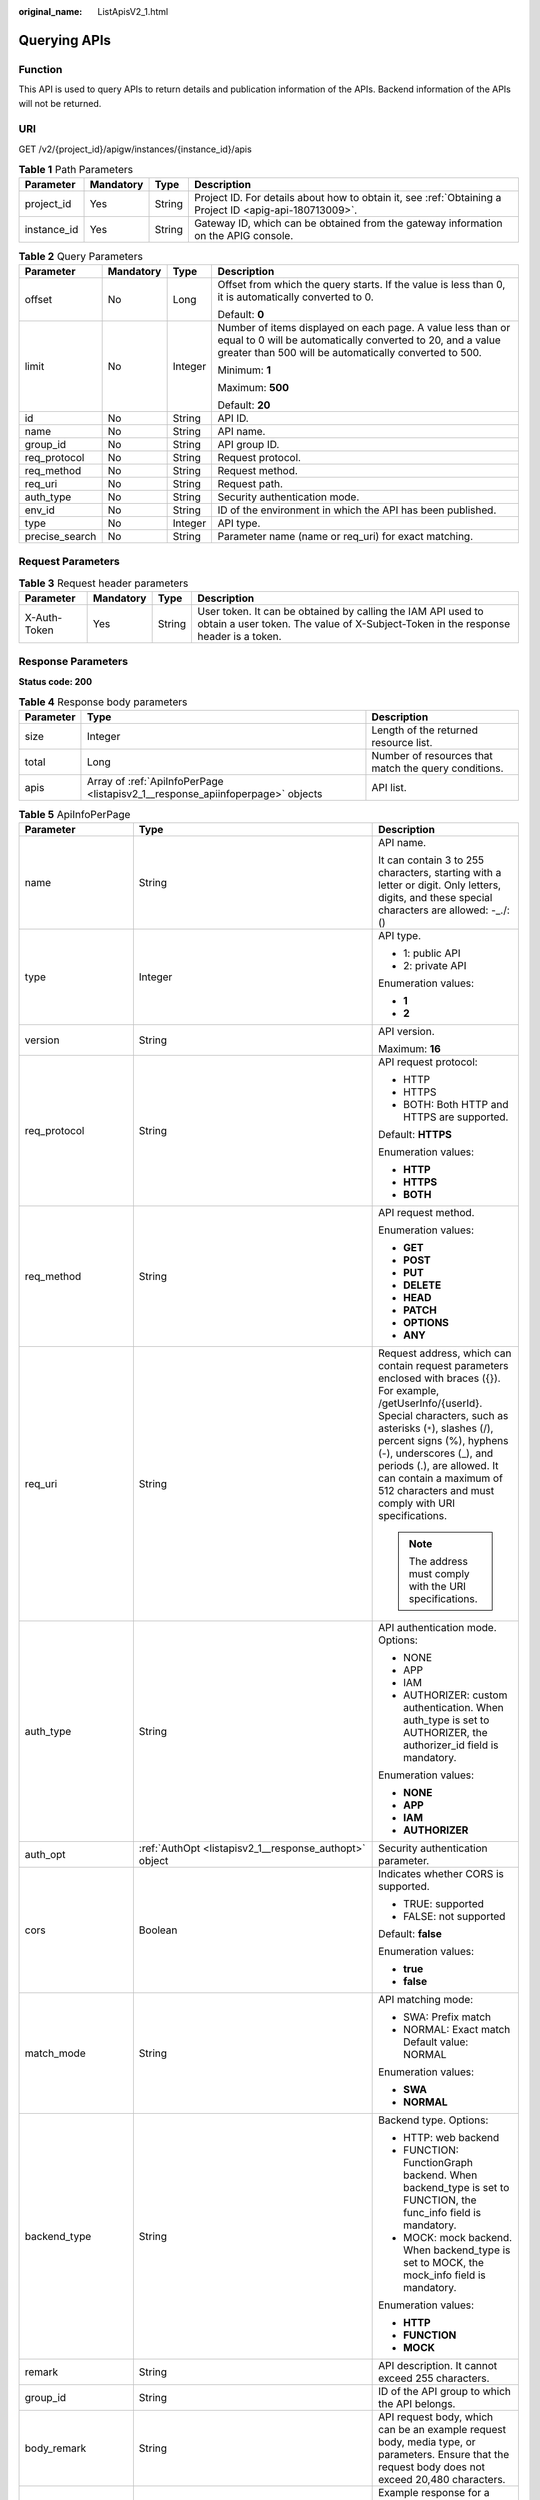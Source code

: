 :original_name: ListApisV2_1.html

.. _ListApisV2_1:

Querying APIs
=============

Function
--------

This API is used to query APIs to return details and publication information of the APIs. Backend information of the APIs will not be returned.

URI
---

GET /v2/{project_id}/apigw/instances/{instance_id}/apis

.. table:: **Table 1** Path Parameters

   +-------------+-----------+--------+---------------------------------------------------------------------------------------------------------+
   | Parameter   | Mandatory | Type   | Description                                                                                             |
   +=============+===========+========+=========================================================================================================+
   | project_id  | Yes       | String | Project ID. For details about how to obtain it, see :ref:`Obtaining a Project ID <apig-api-180713009>`. |
   +-------------+-----------+--------+---------------------------------------------------------------------------------------------------------+
   | instance_id | Yes       | String | Gateway ID, which can be obtained from the gateway information on the APIG console.                     |
   +-------------+-----------+--------+---------------------------------------------------------------------------------------------------------+

.. table:: **Table 2** Query Parameters

   +-----------------+-----------------+-----------------+-------------------------------------------------------------------------------------------------------------------------------------------------------------------------------------+
   | Parameter       | Mandatory       | Type            | Description                                                                                                                                                                         |
   +=================+=================+=================+=====================================================================================================================================================================================+
   | offset          | No              | Long            | Offset from which the query starts. If the value is less than 0, it is automatically converted to 0.                                                                                |
   |                 |                 |                 |                                                                                                                                                                                     |
   |                 |                 |                 | Default: **0**                                                                                                                                                                      |
   +-----------------+-----------------+-----------------+-------------------------------------------------------------------------------------------------------------------------------------------------------------------------------------+
   | limit           | No              | Integer         | Number of items displayed on each page. A value less than or equal to 0 will be automatically converted to 20, and a value greater than 500 will be automatically converted to 500. |
   |                 |                 |                 |                                                                                                                                                                                     |
   |                 |                 |                 | Minimum: **1**                                                                                                                                                                      |
   |                 |                 |                 |                                                                                                                                                                                     |
   |                 |                 |                 | Maximum: **500**                                                                                                                                                                    |
   |                 |                 |                 |                                                                                                                                                                                     |
   |                 |                 |                 | Default: **20**                                                                                                                                                                     |
   +-----------------+-----------------+-----------------+-------------------------------------------------------------------------------------------------------------------------------------------------------------------------------------+
   | id              | No              | String          | API ID.                                                                                                                                                                             |
   +-----------------+-----------------+-----------------+-------------------------------------------------------------------------------------------------------------------------------------------------------------------------------------+
   | name            | No              | String          | API name.                                                                                                                                                                           |
   +-----------------+-----------------+-----------------+-------------------------------------------------------------------------------------------------------------------------------------------------------------------------------------+
   | group_id        | No              | String          | API group ID.                                                                                                                                                                       |
   +-----------------+-----------------+-----------------+-------------------------------------------------------------------------------------------------------------------------------------------------------------------------------------+
   | req_protocol    | No              | String          | Request protocol.                                                                                                                                                                   |
   +-----------------+-----------------+-----------------+-------------------------------------------------------------------------------------------------------------------------------------------------------------------------------------+
   | req_method      | No              | String          | Request method.                                                                                                                                                                     |
   +-----------------+-----------------+-----------------+-------------------------------------------------------------------------------------------------------------------------------------------------------------------------------------+
   | req_uri         | No              | String          | Request path.                                                                                                                                                                       |
   +-----------------+-----------------+-----------------+-------------------------------------------------------------------------------------------------------------------------------------------------------------------------------------+
   | auth_type       | No              | String          | Security authentication mode.                                                                                                                                                       |
   +-----------------+-----------------+-----------------+-------------------------------------------------------------------------------------------------------------------------------------------------------------------------------------+
   | env_id          | No              | String          | ID of the environment in which the API has been published.                                                                                                                          |
   +-----------------+-----------------+-----------------+-------------------------------------------------------------------------------------------------------------------------------------------------------------------------------------+
   | type            | No              | Integer         | API type.                                                                                                                                                                           |
   +-----------------+-----------------+-----------------+-------------------------------------------------------------------------------------------------------------------------------------------------------------------------------------+
   | precise_search  | No              | String          | Parameter name (name or req_uri) for exact matching.                                                                                                                                |
   +-----------------+-----------------+-----------------+-------------------------------------------------------------------------------------------------------------------------------------------------------------------------------------+

Request Parameters
------------------

.. table:: **Table 3** Request header parameters

   +--------------+-----------+--------+----------------------------------------------------------------------------------------------------------------------------------------------------+
   | Parameter    | Mandatory | Type   | Description                                                                                                                                        |
   +==============+===========+========+====================================================================================================================================================+
   | X-Auth-Token | Yes       | String | User token. It can be obtained by calling the IAM API used to obtain a user token. The value of X-Subject-Token in the response header is a token. |
   +--------------+-----------+--------+----------------------------------------------------------------------------------------------------------------------------------------------------+

Response Parameters
-------------------

**Status code: 200**

.. table:: **Table 4** Response body parameters

   +-----------+--------------------------------------------------------------------------------+------------------------------------------------------+
   | Parameter | Type                                                                           | Description                                          |
   +===========+================================================================================+======================================================+
   | size      | Integer                                                                        | Length of the returned resource list.                |
   +-----------+--------------------------------------------------------------------------------+------------------------------------------------------+
   | total     | Long                                                                           | Number of resources that match the query conditions. |
   +-----------+--------------------------------------------------------------------------------+------------------------------------------------------+
   | apis      | Array of :ref:`ApiInfoPerPage <listapisv2_1__response_apiinfoperpage>` objects | API list.                                            |
   +-----------+--------------------------------------------------------------------------------+------------------------------------------------------+

.. _listapisv2_1__response_apiinfoperpage:

.. table:: **Table 5** ApiInfoPerPage

   +-----------------------+------------------------------------------------------------------------------+-----------------------------------------------------------------------------------------------------------------------------------------------------------------------------------------------------------------------------------------------------------------------------------------------------------------------------------------------------+
   | Parameter             | Type                                                                         | Description                                                                                                                                                                                                                                                                                                                                         |
   +=======================+==============================================================================+=====================================================================================================================================================================================================================================================================================================================================================+
   | name                  | String                                                                       | API name.                                                                                                                                                                                                                                                                                                                                           |
   |                       |                                                                              |                                                                                                                                                                                                                                                                                                                                                     |
   |                       |                                                                              | It can contain 3 to 255 characters, starting with a letter or digit. Only letters, digits, and these special characters are allowed: -_./:()                                                                                                                                                                                                        |
   +-----------------------+------------------------------------------------------------------------------+-----------------------------------------------------------------------------------------------------------------------------------------------------------------------------------------------------------------------------------------------------------------------------------------------------------------------------------------------------+
   | type                  | Integer                                                                      | API type.                                                                                                                                                                                                                                                                                                                                           |
   |                       |                                                                              |                                                                                                                                                                                                                                                                                                                                                     |
   |                       |                                                                              | -  1: public API                                                                                                                                                                                                                                                                                                                                    |
   |                       |                                                                              | -  2: private API                                                                                                                                                                                                                                                                                                                                   |
   |                       |                                                                              |                                                                                                                                                                                                                                                                                                                                                     |
   |                       |                                                                              | Enumeration values:                                                                                                                                                                                                                                                                                                                                 |
   |                       |                                                                              |                                                                                                                                                                                                                                                                                                                                                     |
   |                       |                                                                              | -  **1**                                                                                                                                                                                                                                                                                                                                            |
   |                       |                                                                              | -  **2**                                                                                                                                                                                                                                                                                                                                            |
   +-----------------------+------------------------------------------------------------------------------+-----------------------------------------------------------------------------------------------------------------------------------------------------------------------------------------------------------------------------------------------------------------------------------------------------------------------------------------------------+
   | version               | String                                                                       | API version.                                                                                                                                                                                                                                                                                                                                        |
   |                       |                                                                              |                                                                                                                                                                                                                                                                                                                                                     |
   |                       |                                                                              | Maximum: **16**                                                                                                                                                                                                                                                                                                                                     |
   +-----------------------+------------------------------------------------------------------------------+-----------------------------------------------------------------------------------------------------------------------------------------------------------------------------------------------------------------------------------------------------------------------------------------------------------------------------------------------------+
   | req_protocol          | String                                                                       | API request protocol:                                                                                                                                                                                                                                                                                                                               |
   |                       |                                                                              |                                                                                                                                                                                                                                                                                                                                                     |
   |                       |                                                                              | -  HTTP                                                                                                                                                                                                                                                                                                                                             |
   |                       |                                                                              | -  HTTPS                                                                                                                                                                                                                                                                                                                                            |
   |                       |                                                                              | -  BOTH: Both HTTP and HTTPS are supported.                                                                                                                                                                                                                                                                                                         |
   |                       |                                                                              |                                                                                                                                                                                                                                                                                                                                                     |
   |                       |                                                                              | Default: **HTTPS**                                                                                                                                                                                                                                                                                                                                  |
   |                       |                                                                              |                                                                                                                                                                                                                                                                                                                                                     |
   |                       |                                                                              | Enumeration values:                                                                                                                                                                                                                                                                                                                                 |
   |                       |                                                                              |                                                                                                                                                                                                                                                                                                                                                     |
   |                       |                                                                              | -  **HTTP**                                                                                                                                                                                                                                                                                                                                         |
   |                       |                                                                              | -  **HTTPS**                                                                                                                                                                                                                                                                                                                                        |
   |                       |                                                                              | -  **BOTH**                                                                                                                                                                                                                                                                                                                                         |
   +-----------------------+------------------------------------------------------------------------------+-----------------------------------------------------------------------------------------------------------------------------------------------------------------------------------------------------------------------------------------------------------------------------------------------------------------------------------------------------+
   | req_method            | String                                                                       | API request method.                                                                                                                                                                                                                                                                                                                                 |
   |                       |                                                                              |                                                                                                                                                                                                                                                                                                                                                     |
   |                       |                                                                              | Enumeration values:                                                                                                                                                                                                                                                                                                                                 |
   |                       |                                                                              |                                                                                                                                                                                                                                                                                                                                                     |
   |                       |                                                                              | -  **GET**                                                                                                                                                                                                                                                                                                                                          |
   |                       |                                                                              | -  **POST**                                                                                                                                                                                                                                                                                                                                         |
   |                       |                                                                              | -  **PUT**                                                                                                                                                                                                                                                                                                                                          |
   |                       |                                                                              | -  **DELETE**                                                                                                                                                                                                                                                                                                                                       |
   |                       |                                                                              | -  **HEAD**                                                                                                                                                                                                                                                                                                                                         |
   |                       |                                                                              | -  **PATCH**                                                                                                                                                                                                                                                                                                                                        |
   |                       |                                                                              | -  **OPTIONS**                                                                                                                                                                                                                                                                                                                                      |
   |                       |                                                                              | -  **ANY**                                                                                                                                                                                                                                                                                                                                          |
   +-----------------------+------------------------------------------------------------------------------+-----------------------------------------------------------------------------------------------------------------------------------------------------------------------------------------------------------------------------------------------------------------------------------------------------------------------------------------------------+
   | req_uri               | String                                                                       | Request address, which can contain request parameters enclosed with braces ({}). For example, /getUserInfo/{userId}. Special characters, such as asterisks (``*``), slashes (/), percent signs (%), hyphens (-), underscores (_), and periods (.), are allowed. It can contain a maximum of 512 characters and must comply with URI specifications. |
   |                       |                                                                              |                                                                                                                                                                                                                                                                                                                                                     |
   |                       |                                                                              | .. note::                                                                                                                                                                                                                                                                                                                                           |
   |                       |                                                                              |                                                                                                                                                                                                                                                                                                                                                     |
   |                       |                                                                              |    The address must comply with the URI specifications.                                                                                                                                                                                                                                                                                             |
   +-----------------------+------------------------------------------------------------------------------+-----------------------------------------------------------------------------------------------------------------------------------------------------------------------------------------------------------------------------------------------------------------------------------------------------------------------------------------------------+
   | auth_type             | String                                                                       | API authentication mode. Options:                                                                                                                                                                                                                                                                                                                   |
   |                       |                                                                              |                                                                                                                                                                                                                                                                                                                                                     |
   |                       |                                                                              | -  NONE                                                                                                                                                                                                                                                                                                                                             |
   |                       |                                                                              | -  APP                                                                                                                                                                                                                                                                                                                                              |
   |                       |                                                                              | -  IAM                                                                                                                                                                                                                                                                                                                                              |
   |                       |                                                                              | -  AUTHORIZER: custom authentication. When auth_type is set to AUTHORIZER, the authorizer_id field is mandatory.                                                                                                                                                                                                                                    |
   |                       |                                                                              |                                                                                                                                                                                                                                                                                                                                                     |
   |                       |                                                                              | Enumeration values:                                                                                                                                                                                                                                                                                                                                 |
   |                       |                                                                              |                                                                                                                                                                                                                                                                                                                                                     |
   |                       |                                                                              | -  **NONE**                                                                                                                                                                                                                                                                                                                                         |
   |                       |                                                                              | -  **APP**                                                                                                                                                                                                                                                                                                                                          |
   |                       |                                                                              | -  **IAM**                                                                                                                                                                                                                                                                                                                                          |
   |                       |                                                                              | -  **AUTHORIZER**                                                                                                                                                                                                                                                                                                                                   |
   +-----------------------+------------------------------------------------------------------------------+-----------------------------------------------------------------------------------------------------------------------------------------------------------------------------------------------------------------------------------------------------------------------------------------------------------------------------------------------------+
   | auth_opt              | :ref:`AuthOpt <listapisv2_1__response_authopt>` object                       | Security authentication parameter.                                                                                                                                                                                                                                                                                                                  |
   +-----------------------+------------------------------------------------------------------------------+-----------------------------------------------------------------------------------------------------------------------------------------------------------------------------------------------------------------------------------------------------------------------------------------------------------------------------------------------------+
   | cors                  | Boolean                                                                      | Indicates whether CORS is supported.                                                                                                                                                                                                                                                                                                                |
   |                       |                                                                              |                                                                                                                                                                                                                                                                                                                                                     |
   |                       |                                                                              | -  TRUE: supported                                                                                                                                                                                                                                                                                                                                  |
   |                       |                                                                              | -  FALSE: not supported                                                                                                                                                                                                                                                                                                                             |
   |                       |                                                                              |                                                                                                                                                                                                                                                                                                                                                     |
   |                       |                                                                              | Default: **false**                                                                                                                                                                                                                                                                                                                                  |
   |                       |                                                                              |                                                                                                                                                                                                                                                                                                                                                     |
   |                       |                                                                              | Enumeration values:                                                                                                                                                                                                                                                                                                                                 |
   |                       |                                                                              |                                                                                                                                                                                                                                                                                                                                                     |
   |                       |                                                                              | -  **true**                                                                                                                                                                                                                                                                                                                                         |
   |                       |                                                                              | -  **false**                                                                                                                                                                                                                                                                                                                                        |
   +-----------------------+------------------------------------------------------------------------------+-----------------------------------------------------------------------------------------------------------------------------------------------------------------------------------------------------------------------------------------------------------------------------------------------------------------------------------------------------+
   | match_mode            | String                                                                       | API matching mode:                                                                                                                                                                                                                                                                                                                                  |
   |                       |                                                                              |                                                                                                                                                                                                                                                                                                                                                     |
   |                       |                                                                              | -  SWA: Prefix match                                                                                                                                                                                                                                                                                                                                |
   |                       |                                                                              | -  NORMAL: Exact match Default value: NORMAL                                                                                                                                                                                                                                                                                                        |
   |                       |                                                                              |                                                                                                                                                                                                                                                                                                                                                     |
   |                       |                                                                              | Enumeration values:                                                                                                                                                                                                                                                                                                                                 |
   |                       |                                                                              |                                                                                                                                                                                                                                                                                                                                                     |
   |                       |                                                                              | -  **SWA**                                                                                                                                                                                                                                                                                                                                          |
   |                       |                                                                              | -  **NORMAL**                                                                                                                                                                                                                                                                                                                                       |
   +-----------------------+------------------------------------------------------------------------------+-----------------------------------------------------------------------------------------------------------------------------------------------------------------------------------------------------------------------------------------------------------------------------------------------------------------------------------------------------+
   | backend_type          | String                                                                       | Backend type. Options:                                                                                                                                                                                                                                                                                                                              |
   |                       |                                                                              |                                                                                                                                                                                                                                                                                                                                                     |
   |                       |                                                                              | -  HTTP: web backend                                                                                                                                                                                                                                                                                                                                |
   |                       |                                                                              | -  FUNCTION: FunctionGraph backend. When backend_type is set to FUNCTION, the func_info field is mandatory.                                                                                                                                                                                                                                         |
   |                       |                                                                              | -  MOCK: mock backend. When backend_type is set to MOCK, the mock_info field is mandatory.                                                                                                                                                                                                                                                          |
   |                       |                                                                              |                                                                                                                                                                                                                                                                                                                                                     |
   |                       |                                                                              | Enumeration values:                                                                                                                                                                                                                                                                                                                                 |
   |                       |                                                                              |                                                                                                                                                                                                                                                                                                                                                     |
   |                       |                                                                              | -  **HTTP**                                                                                                                                                                                                                                                                                                                                         |
   |                       |                                                                              | -  **FUNCTION**                                                                                                                                                                                                                                                                                                                                     |
   |                       |                                                                              | -  **MOCK**                                                                                                                                                                                                                                                                                                                                         |
   +-----------------------+------------------------------------------------------------------------------+-----------------------------------------------------------------------------------------------------------------------------------------------------------------------------------------------------------------------------------------------------------------------------------------------------------------------------------------------------+
   | remark                | String                                                                       | API description. It cannot exceed 255 characters.                                                                                                                                                                                                                                                                                                   |
   +-----------------------+------------------------------------------------------------------------------+-----------------------------------------------------------------------------------------------------------------------------------------------------------------------------------------------------------------------------------------------------------------------------------------------------------------------------------------------------+
   | group_id              | String                                                                       | ID of the API group to which the API belongs.                                                                                                                                                                                                                                                                                                       |
   +-----------------------+------------------------------------------------------------------------------+-----------------------------------------------------------------------------------------------------------------------------------------------------------------------------------------------------------------------------------------------------------------------------------------------------------------------------------------------------+
   | body_remark           | String                                                                       | API request body, which can be an example request body, media type, or parameters. Ensure that the request body does not exceed 20,480 characters.                                                                                                                                                                                                  |
   +-----------------------+------------------------------------------------------------------------------+-----------------------------------------------------------------------------------------------------------------------------------------------------------------------------------------------------------------------------------------------------------------------------------------------------------------------------------------------------+
   | result_normal_sample  | String                                                                       | Example response for a successful request. Ensure that the response does not exceed 20,480 characters.                                                                                                                                                                                                                                              |
   +-----------------------+------------------------------------------------------------------------------+-----------------------------------------------------------------------------------------------------------------------------------------------------------------------------------------------------------------------------------------------------------------------------------------------------------------------------------------------------+
   | result_failure_sample | String                                                                       | Example response for a failed request. Ensure that the response does not exceed 20,480 characters.                                                                                                                                                                                                                                                  |
   +-----------------------+------------------------------------------------------------------------------+-----------------------------------------------------------------------------------------------------------------------------------------------------------------------------------------------------------------------------------------------------------------------------------------------------------------------------------------------------+
   | authorizer_id         | String                                                                       | Custom authorizer ID.                                                                                                                                                                                                                                                                                                                               |
   +-----------------------+------------------------------------------------------------------------------+-----------------------------------------------------------------------------------------------------------------------------------------------------------------------------------------------------------------------------------------------------------------------------------------------------------------------------------------------------+
   | tags                  | Array of strings                                                             | Tag.                                                                                                                                                                                                                                                                                                                                                |
   |                       |                                                                              |                                                                                                                                                                                                                                                                                                                                                     |
   |                       |                                                                              | Use letters, digits, and special characters ``(-*#%.:_)`` and start with a letter.                                                                                                                                                                                                                                                                  |
   |                       |                                                                              |                                                                                                                                                                                                                                                                                                                                                     |
   |                       |                                                                              | By default, 10 tags are supported. To increase the quota, contact technical support to modify the API_TAG_NUM_LIMIT configuration.                                                                                                                                                                                                                  |
   |                       |                                                                              |                                                                                                                                                                                                                                                                                                                                                     |
   |                       |                                                                              | Minimum: **1**                                                                                                                                                                                                                                                                                                                                      |
   |                       |                                                                              |                                                                                                                                                                                                                                                                                                                                                     |
   |                       |                                                                              | Maximum: **128**                                                                                                                                                                                                                                                                                                                                    |
   +-----------------------+------------------------------------------------------------------------------+-----------------------------------------------------------------------------------------------------------------------------------------------------------------------------------------------------------------------------------------------------------------------------------------------------------------------------------------------------+
   | response_id           | String                                                                       | Group response ID.                                                                                                                                                                                                                                                                                                                                  |
   +-----------------------+------------------------------------------------------------------------------+-----------------------------------------------------------------------------------------------------------------------------------------------------------------------------------------------------------------------------------------------------------------------------------------------------------------------------------------------------+
   | roma_app_id           | String                                                                       | Integration application ID.                                                                                                                                                                                                                                                                                                                         |
   |                       |                                                                              |                                                                                                                                                                                                                                                                                                                                                     |
   |                       |                                                                              | Currently, this parameter is not supported.                                                                                                                                                                                                                                                                                                         |
   +-----------------------+------------------------------------------------------------------------------+-----------------------------------------------------------------------------------------------------------------------------------------------------------------------------------------------------------------------------------------------------------------------------------------------------------------------------------------------------+
   | domain_name           | String                                                                       | Custom domain name bound to the API.                                                                                                                                                                                                                                                                                                                |
   |                       |                                                                              |                                                                                                                                                                                                                                                                                                                                                     |
   |                       |                                                                              | Currently, this parameter is not supported.                                                                                                                                                                                                                                                                                                         |
   +-----------------------+------------------------------------------------------------------------------+-----------------------------------------------------------------------------------------------------------------------------------------------------------------------------------------------------------------------------------------------------------------------------------------------------------------------------------------------------+
   | tag                   | String                                                                       | Tag.                                                                                                                                                                                                                                                                                                                                                |
   |                       |                                                                              |                                                                                                                                                                                                                                                                                                                                                     |
   |                       |                                                                              | This field will be deprecated. You can use the tags field instead.                                                                                                                                                                                                                                                                                  |
   +-----------------------+------------------------------------------------------------------------------+-----------------------------------------------------------------------------------------------------------------------------------------------------------------------------------------------------------------------------------------------------------------------------------------------------------------------------------------------------+
   | content_type          | String                                                                       | Request content type:                                                                                                                                                                                                                                                                                                                               |
   |                       |                                                                              |                                                                                                                                                                                                                                                                                                                                                     |
   |                       |                                                                              | -  application/json                                                                                                                                                                                                                                                                                                                                 |
   |                       |                                                                              | -  application/xml                                                                                                                                                                                                                                                                                                                                  |
   |                       |                                                                              | -  multipart/form-data                                                                                                                                                                                                                                                                                                                              |
   |                       |                                                                              | -  text/plain                                                                                                                                                                                                                                                                                                                                       |
   |                       |                                                                              |                                                                                                                                                                                                                                                                                                                                                     |
   |                       |                                                                              | Coming soon.                                                                                                                                                                                                                                                                                                                                        |
   |                       |                                                                              |                                                                                                                                                                                                                                                                                                                                                     |
   |                       |                                                                              | Enumeration values:                                                                                                                                                                                                                                                                                                                                 |
   |                       |                                                                              |                                                                                                                                                                                                                                                                                                                                                     |
   |                       |                                                                              | -  **application/json**                                                                                                                                                                                                                                                                                                                             |
   |                       |                                                                              | -  **application/xml**                                                                                                                                                                                                                                                                                                                              |
   |                       |                                                                              | -  **multipart/form-data**                                                                                                                                                                                                                                                                                                                          |
   |                       |                                                                              | -  **text/plain**                                                                                                                                                                                                                                                                                                                                   |
   +-----------------------+------------------------------------------------------------------------------+-----------------------------------------------------------------------------------------------------------------------------------------------------------------------------------------------------------------------------------------------------------------------------------------------------------------------------------------------------+
   | id                    | String                                                                       | API ID.                                                                                                                                                                                                                                                                                                                                             |
   +-----------------------+------------------------------------------------------------------------------+-----------------------------------------------------------------------------------------------------------------------------------------------------------------------------------------------------------------------------------------------------------------------------------------------------------------------------------------------------+
   | status                | Integer                                                                      | App status.                                                                                                                                                                                                                                                                                                                                         |
   |                       |                                                                              |                                                                                                                                                                                                                                                                                                                                                     |
   |                       |                                                                              | -  1: valid                                                                                                                                                                                                                                                                                                                                         |
   +-----------------------+------------------------------------------------------------------------------+-----------------------------------------------------------------------------------------------------------------------------------------------------------------------------------------------------------------------------------------------------------------------------------------------------------------------------------------------------+
   | arrange_necessary     | Integer                                                                      | Indicates whether to enable orchestration.                                                                                                                                                                                                                                                                                                          |
   +-----------------------+------------------------------------------------------------------------------+-----------------------------------------------------------------------------------------------------------------------------------------------------------------------------------------------------------------------------------------------------------------------------------------------------------------------------------------------------+
   | register_time         | String                                                                       | Time when the API is registered.                                                                                                                                                                                                                                                                                                                    |
   +-----------------------+------------------------------------------------------------------------------+-----------------------------------------------------------------------------------------------------------------------------------------------------------------------------------------------------------------------------------------------------------------------------------------------------------------------------------------------------+
   | update_time           | String                                                                       | Time when the API was last modified.                                                                                                                                                                                                                                                                                                                |
   +-----------------------+------------------------------------------------------------------------------+-----------------------------------------------------------------------------------------------------------------------------------------------------------------------------------------------------------------------------------------------------------------------------------------------------------------------------------------------------+
   | group_name            | String                                                                       | Name of the API group to which the API belongs.                                                                                                                                                                                                                                                                                                     |
   +-----------------------+------------------------------------------------------------------------------+-----------------------------------------------------------------------------------------------------------------------------------------------------------------------------------------------------------------------------------------------------------------------------------------------------------------------------------------------------+
   | group_version         | String                                                                       | Version of the API group to which the API belongs.                                                                                                                                                                                                                                                                                                  |
   |                       |                                                                              |                                                                                                                                                                                                                                                                                                                                                     |
   |                       |                                                                              | The default value is V1. Other versions are not supported.                                                                                                                                                                                                                                                                                          |
   |                       |                                                                              |                                                                                                                                                                                                                                                                                                                                                     |
   |                       |                                                                              | Default: **V1**                                                                                                                                                                                                                                                                                                                                     |
   +-----------------------+------------------------------------------------------------------------------+-----------------------------------------------------------------------------------------------------------------------------------------------------------------------------------------------------------------------------------------------------------------------------------------------------------------------------------------------------+
   | run_env_id            | String                                                                       | ID of the environment in which the API has been published.                                                                                                                                                                                                                                                                                          |
   |                       |                                                                              |                                                                                                                                                                                                                                                                                                                                                     |
   |                       |                                                                              | Separate multiple environment IDs with vertical bars (|).                                                                                                                                                                                                                                                                                           |
   +-----------------------+------------------------------------------------------------------------------+-----------------------------------------------------------------------------------------------------------------------------------------------------------------------------------------------------------------------------------------------------------------------------------------------------------------------------------------------------+
   | run_env_name          | String                                                                       | Name of the environment in which the API has been published.                                                                                                                                                                                                                                                                                        |
   |                       |                                                                              |                                                                                                                                                                                                                                                                                                                                                     |
   |                       |                                                                              | Separate multiple environment names with vertical bars (|).                                                                                                                                                                                                                                                                                         |
   +-----------------------+------------------------------------------------------------------------------+-----------------------------------------------------------------------------------------------------------------------------------------------------------------------------------------------------------------------------------------------------------------------------------------------------------------------------------------------------+
   | publish_id            | String                                                                       | Publication record ID.                                                                                                                                                                                                                                                                                                                              |
   |                       |                                                                              |                                                                                                                                                                                                                                                                                                                                                     |
   |                       |                                                                              | Separate multiple publication record IDs with vertical bars (|).                                                                                                                                                                                                                                                                                    |
   +-----------------------+------------------------------------------------------------------------------+-----------------------------------------------------------------------------------------------------------------------------------------------------------------------------------------------------------------------------------------------------------------------------------------------------------------------------------------------------+
   | publish_time          | String                                                                       | Publication time.                                                                                                                                                                                                                                                                                                                                   |
   |                       |                                                                              |                                                                                                                                                                                                                                                                                                                                                     |
   |                       |                                                                              | Separate the time of multiple publication records with vertical bars (|).                                                                                                                                                                                                                                                                           |
   +-----------------------+------------------------------------------------------------------------------+-----------------------------------------------------------------------------------------------------------------------------------------------------------------------------------------------------------------------------------------------------------------------------------------------------------------------------------------------------+
   | roma_app_name         | String                                                                       | Name of the integration application to which the API belongs.                                                                                                                                                                                                                                                                                       |
   |                       |                                                                              |                                                                                                                                                                                                                                                                                                                                                     |
   |                       |                                                                              | Currently, this parameter is not supported.                                                                                                                                                                                                                                                                                                         |
   +-----------------------+------------------------------------------------------------------------------+-----------------------------------------------------------------------------------------------------------------------------------------------------------------------------------------------------------------------------------------------------------------------------------------------------------------------------------------------------+
   | ld_api_id             | String                                                                       | ID of the corresponding custom backend API.                                                                                                                                                                                                                                                                                                         |
   |                       |                                                                              |                                                                                                                                                                                                                                                                                                                                                     |
   |                       |                                                                              | Currently, this parameter is not supported.                                                                                                                                                                                                                                                                                                         |
   +-----------------------+------------------------------------------------------------------------------+-----------------------------------------------------------------------------------------------------------------------------------------------------------------------------------------------------------------------------------------------------------------------------------------------------------------------------------------------------+
   | backend_api           | :ref:`BackendApi <listapisv2_1__response_backendapi>` object                 | Backend information.                                                                                                                                                                                                                                                                                                                                |
   +-----------------------+------------------------------------------------------------------------------+-----------------------------------------------------------------------------------------------------------------------------------------------------------------------------------------------------------------------------------------------------------------------------------------------------------------------------------------------------+
   | api_group_info        | :ref:`ApiGroupCommonInfo <listapisv2_1__response_apigroupcommoninfo>` object | API group information.                                                                                                                                                                                                                                                                                                                              |
   +-----------------------+------------------------------------------------------------------------------+-----------------------------------------------------------------------------------------------------------------------------------------------------------------------------------------------------------------------------------------------------------------------------------------------------------------------------------------------------+
   | req_params            | Array of :ref:`ReqParam <listapisv2_1__response_reqparam>` objects           | Request parameters.                                                                                                                                                                                                                                                                                                                                 |
   +-----------------------+------------------------------------------------------------------------------+-----------------------------------------------------------------------------------------------------------------------------------------------------------------------------------------------------------------------------------------------------------------------------------------------------------------------------------------------------+

.. _listapisv2_1__response_authopt:

.. table:: **Table 6** AuthOpt

   +-----------------------+-----------------------+---------------------------------------------------------------------------------------------------------------------------------------------+
   | Parameter             | Type                  | Description                                                                                                                                 |
   +=======================+=======================+=============================================================================================================================================+
   | app_code_auth_type    | String                | Indicates whether AppCode authentication is enabled. This parameter is valid only if auth_type is set to App. The default value is DISABLE. |
   |                       |                       |                                                                                                                                             |
   |                       |                       | -  DISABLE: AppCode authentication is disabled.                                                                                             |
   |                       |                       | -  HEADER: AppCode authentication is enabled and the AppCode is located in the header.                                                      |
   |                       |                       |                                                                                                                                             |
   |                       |                       | Default: **DISABLE**                                                                                                                        |
   |                       |                       |                                                                                                                                             |
   |                       |                       | Enumeration values:                                                                                                                         |
   |                       |                       |                                                                                                                                             |
   |                       |                       | -  **DISABLE**                                                                                                                              |
   |                       |                       | -  **HEADER**                                                                                                                               |
   +-----------------------+-----------------------+---------------------------------------------------------------------------------------------------------------------------------------------+

.. _listapisv2_1__response_backendapi:

.. table:: **Table 7** BackendApi

   +-----------------------+--------------------------------------------------------+-----------------------------------------------------------------------------------------------------------------------------------------------------------------------------------------------------------------------------------------------------------------------------------------------------------------------------------------------------+
   | Parameter             | Type                                                   | Description                                                                                                                                                                                                                                                                                                                                         |
   +=======================+========================================================+=====================================================================================================================================================================================================================================================================================================================================================+
   | authorizer_id         | String                                                 | Custom authorizer ID.                                                                                                                                                                                                                                                                                                                               |
   +-----------------------+--------------------------------------------------------+-----------------------------------------------------------------------------------------------------------------------------------------------------------------------------------------------------------------------------------------------------------------------------------------------------------------------------------------------------+
   | url_domain            | String                                                 | Backend service address.                                                                                                                                                                                                                                                                                                                            |
   |                       |                                                        |                                                                                                                                                                                                                                                                                                                                                     |
   |                       |                                                        | A backend service address consists of a domain name or IP address and a port number, with not more than 255 characters. It must be in the format "Host name:Port number", for example, apig.example.com:7443. If the port number is not specified, the default HTTPS port 443 or the default HTTP port 80 is used.                                  |
   |                       |                                                        |                                                                                                                                                                                                                                                                                                                                                     |
   |                       |                                                        | Environment variables are supported. Each must start with a letter and can consist of 3 to 32 characters. Only letters, digits, hyphens (-), and underscores (_) are allowed.                                                                                                                                                                       |
   +-----------------------+--------------------------------------------------------+-----------------------------------------------------------------------------------------------------------------------------------------------------------------------------------------------------------------------------------------------------------------------------------------------------------------------------------------------------+
   | req_protocol          | String                                                 | Request protocol.                                                                                                                                                                                                                                                                                                                                   |
   |                       |                                                        |                                                                                                                                                                                                                                                                                                                                                     |
   |                       |                                                        | Enumeration values:                                                                                                                                                                                                                                                                                                                                 |
   |                       |                                                        |                                                                                                                                                                                                                                                                                                                                                     |
   |                       |                                                        | -  **HTTP**                                                                                                                                                                                                                                                                                                                                         |
   |                       |                                                        | -  **HTTPS**                                                                                                                                                                                                                                                                                                                                        |
   +-----------------------+--------------------------------------------------------+-----------------------------------------------------------------------------------------------------------------------------------------------------------------------------------------------------------------------------------------------------------------------------------------------------------------------------------------------------+
   | remark                | String                                                 | Description. It cannot exceed 255 characters.                                                                                                                                                                                                                                                                                                       |
   +-----------------------+--------------------------------------------------------+-----------------------------------------------------------------------------------------------------------------------------------------------------------------------------------------------------------------------------------------------------------------------------------------------------------------------------------------------------+
   | req_method            | String                                                 | Request method.                                                                                                                                                                                                                                                                                                                                     |
   |                       |                                                        |                                                                                                                                                                                                                                                                                                                                                     |
   |                       |                                                        | Enumeration values:                                                                                                                                                                                                                                                                                                                                 |
   |                       |                                                        |                                                                                                                                                                                                                                                                                                                                                     |
   |                       |                                                        | -  **GET**                                                                                                                                                                                                                                                                                                                                          |
   |                       |                                                        | -  **POST**                                                                                                                                                                                                                                                                                                                                         |
   |                       |                                                        | -  **PUT**                                                                                                                                                                                                                                                                                                                                          |
   |                       |                                                        | -  **DELETE**                                                                                                                                                                                                                                                                                                                                       |
   |                       |                                                        | -  **HEAD**                                                                                                                                                                                                                                                                                                                                         |
   |                       |                                                        | -  **PATCH**                                                                                                                                                                                                                                                                                                                                        |
   |                       |                                                        | -  **OPTIONS**                                                                                                                                                                                                                                                                                                                                      |
   |                       |                                                        | -  **ANY**                                                                                                                                                                                                                                                                                                                                          |
   +-----------------------+--------------------------------------------------------+-----------------------------------------------------------------------------------------------------------------------------------------------------------------------------------------------------------------------------------------------------------------------------------------------------------------------------------------------------+
   | version               | String                                                 | Web backend version, which can contain a maximum of 16 characters.                                                                                                                                                                                                                                                                                  |
   +-----------------------+--------------------------------------------------------+-----------------------------------------------------------------------------------------------------------------------------------------------------------------------------------------------------------------------------------------------------------------------------------------------------------------------------------------------------+
   | req_uri               | String                                                 | Request address, which can contain request parameters enclosed with braces ({}). For example, /getUserInfo/{userId}. Special characters, such as asterisks (``*``), slashes (/), percent signs (%), hyphens (-), underscores (_), and periods (.), are allowed. It can contain a maximum of 512 characters and must comply with URI specifications. |
   |                       |                                                        |                                                                                                                                                                                                                                                                                                                                                     |
   |                       |                                                        | Environment variables are supported. Each must start with a letter and can consist of 3 to 32 characters. Only letters, digits, hyphens (-), and underscores (_) are allowed.                                                                                                                                                                       |
   |                       |                                                        |                                                                                                                                                                                                                                                                                                                                                     |
   |                       |                                                        | .. note::                                                                                                                                                                                                                                                                                                                                           |
   |                       |                                                        |                                                                                                                                                                                                                                                                                                                                                     |
   |                       |                                                        |    The address must comply with the URI specifications.                                                                                                                                                                                                                                                                                             |
   +-----------------------+--------------------------------------------------------+-----------------------------------------------------------------------------------------------------------------------------------------------------------------------------------------------------------------------------------------------------------------------------------------------------------------------------------------------------+
   | timeout               | Integer                                                | Timeout allowed for APIG to request the backend service. You can set the maximum timeout using the backend_timeout configuration item. The maximum value is 600,000.                                                                                                                                                                                |
   |                       |                                                        |                                                                                                                                                                                                                                                                                                                                                     |
   |                       |                                                        | Unit: ms.                                                                                                                                                                                                                                                                                                                                           |
   |                       |                                                        |                                                                                                                                                                                                                                                                                                                                                     |
   |                       |                                                        | Minimum: **1**                                                                                                                                                                                                                                                                                                                                      |
   +-----------------------+--------------------------------------------------------+-----------------------------------------------------------------------------------------------------------------------------------------------------------------------------------------------------------------------------------------------------------------------------------------------------------------------------------------------------+
   | enable_client_ssl     | Boolean                                                | Indicates whether to enable two-way authentication.                                                                                                                                                                                                                                                                                                 |
   +-----------------------+--------------------------------------------------------+-----------------------------------------------------------------------------------------------------------------------------------------------------------------------------------------------------------------------------------------------------------------------------------------------------------------------------------------------------+
   | retry_count           | String                                                 | Number of retry attempts to request the backend service. The default value is -1. The value ranges from -1 to 10.                                                                                                                                                                                                                                   |
   |                       |                                                        |                                                                                                                                                                                                                                                                                                                                                     |
   |                       |                                                        | -1 indicates that idempotent APIs will retry once and non-idempotent APIs will not retry. POST and PATCH are non-idempotent. GET, HEAD, PUT, OPTIONS, and DELETE are idempotent.                                                                                                                                                                    |
   |                       |                                                        |                                                                                                                                                                                                                                                                                                                                                     |
   |                       |                                                        | Default: **-1**                                                                                                                                                                                                                                                                                                                                     |
   +-----------------------+--------------------------------------------------------+-----------------------------------------------------------------------------------------------------------------------------------------------------------------------------------------------------------------------------------------------------------------------------------------------------------------------------------------------------+
   | id                    | String                                                 | ID.                                                                                                                                                                                                                                                                                                                                                 |
   +-----------------------+--------------------------------------------------------+-----------------------------------------------------------------------------------------------------------------------------------------------------------------------------------------------------------------------------------------------------------------------------------------------------------------------------------------------------+
   | status                | Integer                                                | Backend service status.                                                                                                                                                                                                                                                                                                                             |
   |                       |                                                        |                                                                                                                                                                                                                                                                                                                                                     |
   |                       |                                                        | -  1: valid                                                                                                                                                                                                                                                                                                                                         |
   +-----------------------+--------------------------------------------------------+-----------------------------------------------------------------------------------------------------------------------------------------------------------------------------------------------------------------------------------------------------------------------------------------------------------------------------------------------------+
   | register_time         | String                                                 | Registration time.                                                                                                                                                                                                                                                                                                                                  |
   +-----------------------+--------------------------------------------------------+-----------------------------------------------------------------------------------------------------------------------------------------------------------------------------------------------------------------------------------------------------------------------------------------------------------------------------------------------------+
   | update_time           | String                                                 | Update time.                                                                                                                                                                                                                                                                                                                                        |
   +-----------------------+--------------------------------------------------------+-----------------------------------------------------------------------------------------------------------------------------------------------------------------------------------------------------------------------------------------------------------------------------------------------------------------------------------------------------+
   | vpc_channel_info      | :ref:`VpcInfo <listapisv2_1__response_vpcinfo>` object | VPC channel details. This parameter is required if vpc_channel_status is set to 1.                                                                                                                                                                                                                                                                  |
   +-----------------------+--------------------------------------------------------+-----------------------------------------------------------------------------------------------------------------------------------------------------------------------------------------------------------------------------------------------------------------------------------------------------------------------------------------------------+
   | vpc_channel_status    | Integer                                                | Indicates whether to use a VPC channel.                                                                                                                                                                                                                                                                                                             |
   |                       |                                                        |                                                                                                                                                                                                                                                                                                                                                     |
   |                       |                                                        | -  1: A VPC channel is used.                                                                                                                                                                                                                                                                                                                        |
   |                       |                                                        | -  2: No VPC channel is used.                                                                                                                                                                                                                                                                                                                       |
   +-----------------------+--------------------------------------------------------+-----------------------------------------------------------------------------------------------------------------------------------------------------------------------------------------------------------------------------------------------------------------------------------------------------------------------------------------------------+

.. _listapisv2_1__response_vpcinfo:

.. table:: **Table 8** VpcInfo

   +------------------------+-----------------------+----------------------------------------------+
   | Parameter              | Type                  | Description                                  |
   +========================+=======================+==============================================+
   | ecs_id                 | String                | Cloud server ID.                             |
   +------------------------+-----------------------+----------------------------------------------+
   | ecs_name               | String                | Cloud server name.                           |
   +------------------------+-----------------------+----------------------------------------------+
   | cascade_flag           | Boolean               | Indicates whether to use the cascading mode. |
   |                        |                       |                                              |
   |                        |                       | Currently, this parameter is not supported.  |
   +------------------------+-----------------------+----------------------------------------------+
   | vpc_channel_proxy_host | String                | Proxy host.                                  |
   +------------------------+-----------------------+----------------------------------------------+
   | vpc_channel_id         | String                | VPC channel ID.                              |
   +------------------------+-----------------------+----------------------------------------------+
   | vpc_channel_port       | Integer               | VPC channel port.                            |
   +------------------------+-----------------------+----------------------------------------------+

.. _listapisv2_1__response_apigroupcommoninfo:

.. table:: **Table 9** ApiGroupCommonInfo

   +-----------------------+----------------------------------------------------------------------+--------------------------------------------------------------------+
   | Parameter             | Type                                                                 | Description                                                        |
   +=======================+======================================================================+====================================================================+
   | id                    | String                                                               | ID.                                                                |
   +-----------------------+----------------------------------------------------------------------+--------------------------------------------------------------------+
   | name                  | String                                                               | API group name.                                                    |
   +-----------------------+----------------------------------------------------------------------+--------------------------------------------------------------------+
   | status                | Integer                                                              | Status.                                                            |
   |                       |                                                                      |                                                                    |
   |                       |                                                                      | -  1: valid                                                        |
   |                       |                                                                      |                                                                    |
   |                       |                                                                      | Enumeration values:                                                |
   |                       |                                                                      |                                                                    |
   |                       |                                                                      | -  **1**                                                           |
   +-----------------------+----------------------------------------------------------------------+--------------------------------------------------------------------+
   | sl_domain             | String                                                               | Subdomain name that APIG automatically allocates to the API group. |
   +-----------------------+----------------------------------------------------------------------+--------------------------------------------------------------------+
   | register_time         | String                                                               | Creation time.                                                     |
   +-----------------------+----------------------------------------------------------------------+--------------------------------------------------------------------+
   | update_time           | String                                                               | Last modification time.                                            |
   +-----------------------+----------------------------------------------------------------------+--------------------------------------------------------------------+
   | on_sell_status        | Integer                                                              | Indicates whether the API group has been listed on KooGallery.     |
   |                       |                                                                      |                                                                    |
   |                       |                                                                      | -  1: listed                                                       |
   |                       |                                                                      | -  2: not listed                                                   |
   |                       |                                                                      | -  3: under review                                                 |
   |                       |                                                                      |                                                                    |
   |                       |                                                                      | Not supported currently.                                           |
   +-----------------------+----------------------------------------------------------------------+--------------------------------------------------------------------+
   | url_domains           | Array of :ref:`UrlDomain <listapisv2_1__response_urldomain>` objects | Independent domain names bound to the API group.                   |
   +-----------------------+----------------------------------------------------------------------+--------------------------------------------------------------------+

.. _listapisv2_1__response_urldomain:

.. table:: **Table 10** UrlDomain

   +-------------------------------------+-----------------------+----------------------------------------------------------------------------------------------------------------------------------------------------------------------------------------------------------------------+
   | Parameter                           | Type                  | Description                                                                                                                                                                                                          |
   +=====================================+=======================+======================================================================================================================================================================================================================+
   | id                                  | String                | Domain ID.                                                                                                                                                                                                           |
   +-------------------------------------+-----------------------+----------------------------------------------------------------------------------------------------------------------------------------------------------------------------------------------------------------------+
   | domain                              | String                | Domain name.                                                                                                                                                                                                         |
   +-------------------------------------+-----------------------+----------------------------------------------------------------------------------------------------------------------------------------------------------------------------------------------------------------------+
   | cname_status                        | Integer               | CNAME resolution status of the domain name.                                                                                                                                                                          |
   |                                     |                       |                                                                                                                                                                                                                      |
   |                                     |                       | -  1: not resolved                                                                                                                                                                                                   |
   |                                     |                       | -  2: resolving                                                                                                                                                                                                      |
   |                                     |                       | -  3: resolved                                                                                                                                                                                                       |
   |                                     |                       | -  4: resolution failed                                                                                                                                                                                              |
   +-------------------------------------+-----------------------+----------------------------------------------------------------------------------------------------------------------------------------------------------------------------------------------------------------------+
   | ssl_id                              | String                | SSL certificate ID.                                                                                                                                                                                                  |
   +-------------------------------------+-----------------------+----------------------------------------------------------------------------------------------------------------------------------------------------------------------------------------------------------------------+
   | ssl_name                            | String                | SSL certificate name.                                                                                                                                                                                                |
   +-------------------------------------+-----------------------+----------------------------------------------------------------------------------------------------------------------------------------------------------------------------------------------------------------------+
   | min_ssl_version                     | String                | Minimum SSL version. TLS 1.1 and TLS 1.2 are supported.                                                                                                                                                              |
   |                                     |                       |                                                                                                                                                                                                                      |
   |                                     |                       | Default: **TLSv1.1**                                                                                                                                                                                                 |
   |                                     |                       |                                                                                                                                                                                                                      |
   |                                     |                       | Enumeration values:                                                                                                                                                                                                  |
   |                                     |                       |                                                                                                                                                                                                                      |
   |                                     |                       | -  **TLSv1.1**                                                                                                                                                                                                       |
   |                                     |                       | -  **TLSv1.2**                                                                                                                                                                                                       |
   +-------------------------------------+-----------------------+----------------------------------------------------------------------------------------------------------------------------------------------------------------------------------------------------------------------+
   | verified_client_certificate_enabled | Boolean               | Whether to enable client certificate verification. This parameter is available only when a certificate is bound. It is enabled by default if trusted_root_ca exists, and disabled if trusted_root_ca does not exist. |
   |                                     |                       |                                                                                                                                                                                                                      |
   |                                     |                       | Default: **false**                                                                                                                                                                                                   |
   +-------------------------------------+-----------------------+----------------------------------------------------------------------------------------------------------------------------------------------------------------------------------------------------------------------+
   | is_has_trusted_root_ca              | Boolean               | Whether a trusted root certificate (CA) exists. The value is true if trusted_root_ca exists in the bound certificate.                                                                                                |
   |                                     |                       |                                                                                                                                                                                                                      |
   |                                     |                       | Default: **false**                                                                                                                                                                                                   |
   +-------------------------------------+-----------------------+----------------------------------------------------------------------------------------------------------------------------------------------------------------------------------------------------------------------+

.. _listapisv2_1__response_reqparam:

.. table:: **Table 11** ReqParam

   +-----------------------+-----------------------+------------------------------------------------------------------------------------------------------------------------------------------------------------------+
   | Parameter             | Type                  | Description                                                                                                                                                      |
   +=======================+=======================+==================================================================================================================================================================+
   | name                  | String                | Parameter name.                                                                                                                                                  |
   |                       |                       |                                                                                                                                                                  |
   |                       |                       | The parameter name can contain 1 to 32 characters and must start with a letter. Only letters, digits, hyphens (-), underscores (_), and periods (.) are allowed. |
   +-----------------------+-----------------------+------------------------------------------------------------------------------------------------------------------------------------------------------------------+
   | type                  | String                | Parameter type.                                                                                                                                                  |
   |                       |                       |                                                                                                                                                                  |
   |                       |                       | Enumeration values:                                                                                                                                              |
   |                       |                       |                                                                                                                                                                  |
   |                       |                       | -  **STRING**                                                                                                                                                    |
   |                       |                       | -  **NUMBER**                                                                                                                                                    |
   +-----------------------+-----------------------+------------------------------------------------------------------------------------------------------------------------------------------------------------------+
   | location              | String                | Parameter location.                                                                                                                                              |
   |                       |                       |                                                                                                                                                                  |
   |                       |                       | Enumeration values:                                                                                                                                              |
   |                       |                       |                                                                                                                                                                  |
   |                       |                       | -  **PATH**                                                                                                                                                      |
   |                       |                       | -  **QUERY**                                                                                                                                                     |
   |                       |                       | -  **HEADER**                                                                                                                                                    |
   +-----------------------+-----------------------+------------------------------------------------------------------------------------------------------------------------------------------------------------------+
   | default_value         | String                | Default value.                                                                                                                                                   |
   +-----------------------+-----------------------+------------------------------------------------------------------------------------------------------------------------------------------------------------------+
   | sample_value          | String                | Example value.                                                                                                                                                   |
   +-----------------------+-----------------------+------------------------------------------------------------------------------------------------------------------------------------------------------------------+
   | required              | Integer               | Indicates whether the parameter is required. 1: yes 2: no                                                                                                        |
   |                       |                       |                                                                                                                                                                  |
   |                       |                       | The value of this parameter is 1 if Location is set to PATH, and 2 if Location is set to another value.                                                          |
   |                       |                       |                                                                                                                                                                  |
   |                       |                       | Enumeration values:                                                                                                                                              |
   |                       |                       |                                                                                                                                                                  |
   |                       |                       | -  **1**                                                                                                                                                         |
   |                       |                       | -  **2**                                                                                                                                                         |
   +-----------------------+-----------------------+------------------------------------------------------------------------------------------------------------------------------------------------------------------+
   | valid_enable          | Integer               | Indicates whether validity check is enabled.                                                                                                                     |
   |                       |                       |                                                                                                                                                                  |
   |                       |                       | -  1: enabled                                                                                                                                                    |
   |                       |                       | -  2: disabled                                                                                                                                                   |
   |                       |                       |                                                                                                                                                                  |
   |                       |                       | Default: **2**                                                                                                                                                   |
   |                       |                       |                                                                                                                                                                  |
   |                       |                       | Enumeration values:                                                                                                                                              |
   |                       |                       |                                                                                                                                                                  |
   |                       |                       | -  **1**                                                                                                                                                         |
   |                       |                       | -  **2**                                                                                                                                                         |
   +-----------------------+-----------------------+------------------------------------------------------------------------------------------------------------------------------------------------------------------+
   | remark                | String                | Description. It cannot exceed 255 characters.                                                                                                                    |
   +-----------------------+-----------------------+------------------------------------------------------------------------------------------------------------------------------------------------------------------+
   | enumerations          | String                | Enumerated value.                                                                                                                                                |
   +-----------------------+-----------------------+------------------------------------------------------------------------------------------------------------------------------------------------------------------+
   | min_num               | Integer               | Minimum value.                                                                                                                                                   |
   |                       |                       |                                                                                                                                                                  |
   |                       |                       | This parameter is valid when type is set to NUMBER.                                                                                                              |
   +-----------------------+-----------------------+------------------------------------------------------------------------------------------------------------------------------------------------------------------+
   | max_num               | Integer               | Maximum value.                                                                                                                                                   |
   |                       |                       |                                                                                                                                                                  |
   |                       |                       | This parameter is valid when type is set to NUMBER.                                                                                                              |
   +-----------------------+-----------------------+------------------------------------------------------------------------------------------------------------------------------------------------------------------+
   | min_size              | Integer               | Minimum length.                                                                                                                                                  |
   |                       |                       |                                                                                                                                                                  |
   |                       |                       | This parameter is valid when type is set to STRING.                                                                                                              |
   +-----------------------+-----------------------+------------------------------------------------------------------------------------------------------------------------------------------------------------------+
   | max_size              | Integer               | Maximum length.                                                                                                                                                  |
   |                       |                       |                                                                                                                                                                  |
   |                       |                       | This parameter is valid when type is set to STRING.                                                                                                              |
   +-----------------------+-----------------------+------------------------------------------------------------------------------------------------------------------------------------------------------------------+
   | regular               | String                | Regular expression validation rule.                                                                                                                              |
   |                       |                       |                                                                                                                                                                  |
   |                       |                       | Currently, this parameter is not supported.                                                                                                                      |
   +-----------------------+-----------------------+------------------------------------------------------------------------------------------------------------------------------------------------------------------+
   | json_schema           | String                | JSON validation rule.                                                                                                                                            |
   |                       |                       |                                                                                                                                                                  |
   |                       |                       | Currently, this parameter is not supported.                                                                                                                      |
   +-----------------------+-----------------------+------------------------------------------------------------------------------------------------------------------------------------------------------------------+
   | pass_through          | Integer               | Indicates whether to transparently transfer the parameter. 1: yes 2: no                                                                                          |
   |                       |                       |                                                                                                                                                                  |
   |                       |                       | Enumeration values:                                                                                                                                              |
   |                       |                       |                                                                                                                                                                  |
   |                       |                       | -  **1**                                                                                                                                                         |
   |                       |                       | -  **2**                                                                                                                                                         |
   +-----------------------+-----------------------+------------------------------------------------------------------------------------------------------------------------------------------------------------------+
   | id                    | String                | Parameter ID.                                                                                                                                                    |
   +-----------------------+-----------------------+------------------------------------------------------------------------------------------------------------------------------------------------------------------+

**Status code: 400**

.. table:: **Table 12** Response body parameters

   ========== ====== ==============
   Parameter  Type   Description
   ========== ====== ==============
   error_code String Error code.
   error_msg  String Error message.
   ========== ====== ==============

**Status code: 401**

.. table:: **Table 13** Response body parameters

   ========== ====== ==============
   Parameter  Type   Description
   ========== ====== ==============
   error_code String Error code.
   error_msg  String Error message.
   ========== ====== ==============

**Status code: 403**

.. table:: **Table 14** Response body parameters

   ========== ====== ==============
   Parameter  Type   Description
   ========== ====== ==============
   error_code String Error code.
   error_msg  String Error message.
   ========== ====== ==============

**Status code: 500**

.. table:: **Table 15** Response body parameters

   ========== ====== ==============
   Parameter  Type   Description
   ========== ====== ==============
   error_code String Error code.
   error_msg  String Error message.
   ========== ====== ==============

Example Requests
----------------

None

Example Responses
-----------------

**Status code: 200**

OK

.. code-block::

   {
     "total" : 3,
     "size" : 3,
     "apis" : [ {
       "arrange_necessary" : 2,
       "id" : "5f918d104dc84480a75166ba99efff21",
       "tags" : [ "webApi" ],
       "backend_type" : "HTTP",
       "auth_type" : "AUTHORIZER",
       "auth_opt" : {
         "app_code_auth_type" : "DISABLE"
       },
       "authorizer_id" : "8d0443832a194eaa84244e0c1c1912ac",
       "cors" : false,
       "status" : 1,
       "group_name" : "api_group_001",
       "group_id" : "c77f5e81d9cb4424bf704ef2b0ac7600",
       "group_version" : "V1",
       "match_mode" : "NORMAL",
       "name" : "Api_http",
       "req_protocol" : "HTTPS",
       "req_method" : "GET",
       "req_uri" : "/test/http",
       "type" : 1,
       "version" : "V0.0.1",
       "register_time" : "2020-07-31T12:42:51Z",
       "update_time" : "2020-08-02T16:32:47.046289Z",
       "remark" : "Web backend API"
     }, {
       "id" : "3a955b791bd24b1c9cd94c745f8d1aad",
       "group_id" : "c77f5e81d9cb4424bf704ef2b0ac7600",
       "group_name" : "api_group_001",
       "group_version" : "V1",
       "match_mode" : "SWA",
       "name" : "Api_mock",
       "auth_type" : "IAM",
       "auth_opt" : {
         "auth_code_auth_type" : "DISABLE"
       },
       "backend_type" : "MOCK",
       "cors" : false,
       "req_protocol" : "HTTPS",
       "req_uri" : "/test/mock",
       "remark" : "Mock backend API",
       "type" : 1,
       "version" : "V0.0.1",
       "req_method" : "GET",
       "result_normal_sample" : "Example success response",
       "result_failure_sample" : "Example failure response",
       "tags" : [ "mockApi" ],
       "register_time" : "2020-08-02T15:56:52Z",
       "update_time" : "2020-08-02T15:56:52Z",
       "status" : 1
     }, {
       "id" : "abd9c4b2ff974888b0ba79be7e6b2763",
       "arrange_necessary" : 2,
       "group_id" : "c77f5e81d9cb4424bf704ef2b0ac7600",
       "group_name" : "api_group_001",
       "group_version" : "V1",
       "match_mode" : "NORMAL",
       "name" : "Api_function",
       "auth_type" : "APP",
       "auth_opt" : {
         "auth_code_auth_type" : "DISABLE"
       },
       "backend_type" : "FUNCTION",
       "cors" : false,
       "req_protocol" : "HTTPS",
       "req_uri" : "/test/function",
       "remark" : "FunctionGraph backend API",
       "type" : 1,
       "version" : "V0.0.1",
       "status" : 1,
       "req_method" : "GET",
       "tags" : [ "functionApi" ],
       "register_time" : "2020-08-02T15:36:19Z",
       "update_time" : "2020-08-02T15:47:53.499266Z"
     } ]
   }

**Status code: 400**

Bad Request

.. code-block::

   {
     "error_code" : "APIG.2012",
     "error_msg" : "Invalid parameter value,parameterName:name. Please refer to the support documentation"
   }

**Status code: 401**

Unauthorized

.. code-block::

   {
     "error_code" : "APIG.1002",
     "error_msg" : "Incorrect token or token resolution failed"
   }

**Status code: 403**

Forbidden

.. code-block::

   {
     "error_code" : "APIG.1005",
     "error_msg" : "No permissions to request this method"
   }

**Status code: 500**

Internal Server Error

.. code-block::

   {
     "error_code" : "APIG.9999",
     "error_msg" : "System error"
   }

Status Codes
------------

=========== =====================
Status Code Description
=========== =====================
200         OK
400         Bad Request
401         Unauthorized
403         Forbidden
500         Internal Server Error
=========== =====================

Error Codes
-----------

See :ref:`Error Codes <errorcode>`.
